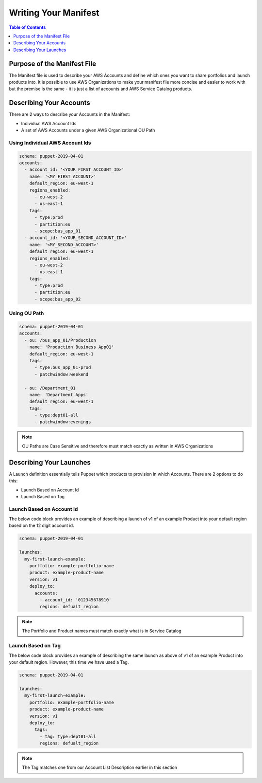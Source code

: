 Writing Your Manifest
=======================

.. contents:: Table of Contents
   :depth: 1
   :local:

Purpose of the Manifest File
----------------------------

The Manifest file is used to describe your AWS Accounts and define which ones you want to share portfolios and launch products into. It is possible to use AWS Organizations to make your manifest file more concise and easier to work with but the premise is the same - it is just a list of accounts and AWS Service Catalog products.

Describing Your Accounts
---------------------------

There are 2 ways to describe your Accounts in the Manifest:

- Individual AWS Account Ids
- A set of AWS Accounts under a given AWS Organizational OU Path

Using Individual AWS Account Ids
^^^^^^^^^^^^^^^^^^^^^^^^^^^^^^^^

.. code-block:: yaml

  schema: puppet-2019-04-01
  accounts:
    - account_id: '<YOUR_FIRST_ACCOUNT_ID>'
      name: '<MY_FIRST_ACCOUNT>'
      default_region: eu-west-1
      regions_enabled:
        - eu-west-2
        - us-east-1
      tags:
        - type:prod
        - partition:eu
        - scope:bus_app_01
    - account_id: '<YOUR_SECOND_ACCOUNT_ID>'
      name: '<MY_SECOND_ACCOUNT>'
      default_region: eu-west-1
      regions_enabled:
        - eu-west-2
        - us-east-1
      tags:
        - type:prod
        - partition:eu
        - scope:bus_app_02

Using OU Path
^^^^^^^^^^^^^

.. code-block:: yaml

  schema: puppet-2019-04-01
  accounts:
    - ou: /bus_app_01/Production
      name: 'Production Business App01'
      default_region: eu-west-1
      tags:
        - type:bus_app_01-prod
        - patchwindow:weekend

    - ou: /Department_01
      name: 'Department Apps'
      default_region: eu-west-1
      tags:
        - type:dept01-all
        - patchwindow:evenings

.. Note:: 

  OU Paths are Case Sensitive and therefore must match exactly as written in AWS Organizations

Describing Your Launches
------------------------

A Launch definition essentially tells Puppet which products to provision in which Accounts. There are 2 options to do this:

- Launch Based on Account Id
- Launch Based on Tag

Launch Based on Account Id
^^^^^^^^^^^^^^^^^^^^^^^^^^

The below code block provides an example of describing a launch of v1 of an example Product into your default region based on the 12 digit account id.

.. code-block:: yaml

  schema: puppet-2019-04-01

  launches:
    my-first-launch-example:
      portfolio: example-portfolio-name
      product: example-product-name
      version: v1
      deploy_to:
        accounts:
          - account_id: '012345678910'
          regions: defualt_region

.. note::

  The Portfolio and Product names must match exactly what is in Service Catalog

Launch Based on Tag
^^^^^^^^^^^^^^^^^^^

The below code block provides an example of describing the same launch as above of v1 of an example Product into your default region. However, this time we have used a Tag.

.. code-block:: yaml

  schema: puppet-2019-04-01
  
  launches:
    my-first-launch-example:
      portfolio: example-portfolio-name
      product: example-product-name
      version: v1
      deploy_to:
        tags:
          - tag: type:dept01-all
          regions: defualt_region
.. note::

  The Tag matches one from our Account List Description earlier in this section